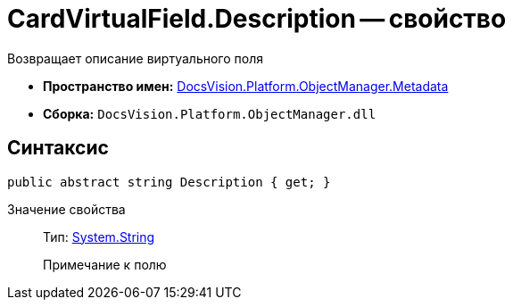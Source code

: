 = CardVirtualField.Description -- свойство

Возвращает описание виртуального поля

* *Пространство имен:* xref:api/DocsVision/Platform/ObjectManager/Metadata/Metadata_NS.adoc[DocsVision.Platform.ObjectManager.Metadata]
* *Сборка:* `DocsVision.Platform.ObjectManager.dll`

== Синтаксис

[source,csharp]
----
public abstract string Description { get; }
----

Значение свойства::
Тип: http://msdn.microsoft.com/ru-ru/library/system.string.aspx[System.String]
+
Примечание к полю
